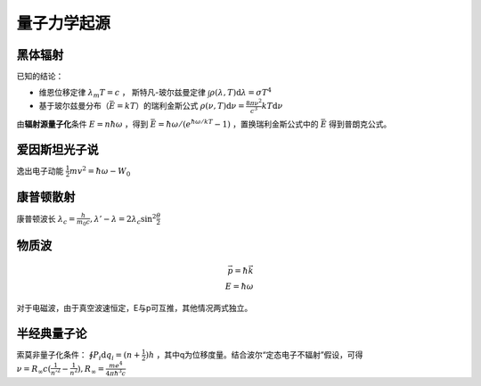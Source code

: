 量子力学起源
============

黑体辐射
--------

已知的结论：

- 维恩位移定律 :math:`\lambda_m T=c` ， 斯特凡-玻尔兹曼定律 :math:`\int\rho(\lambda,T)\mathrm{d}\lambda=\sigma T^4`
- 基于玻尔兹曼分布（\ :math:`\bar{E}=kT`\ ）的瑞利金斯公式 :math:`\rho(\nu,T)\mathrm{d}\nu=\frac{8\pi\nu^2}{c^3}kT\mathrm{d}\nu`

由\ **辐射源量子化**\ 条件 :math:`E=n\hbar\omega` ，得到 :math:`\bar{E}=\hbar\omega/(e^{\hbar\omega/kT}-1)` ，置换瑞利金斯公式中的 :math:`\bar{E}` 得到普朗克公式。

爱因斯坦光子说
--------------

逸出电子动能 :math:`\frac{1}{2}mv^2=\hbar\omega-W_0`

康普顿散射
----------

康普顿波长 :math:`\lambda_c=\frac{h}{m_0 c},\lambda'-\lambda=2\lambda_c\sin^2\frac{\theta}{2}`

物质波
------

.. math::
	
	\vec{p}=\hbar\vec{k}\\
	E=\hbar\omega

对于电磁波，由于真空波速恒定，E与p可互推，其他情况两式独立。

半经典量子论
------------

索莫非量子化条件： :math:`\oint P_i\mathrm{d}q_i=(n+\frac{1}{2})h` ，其中q为位移度量。结合波尔“定态电子不辐射”假设，可得 :math:`\nu=R_{\infty}c(\frac{1}{n'^{2}}-\frac{1}{n^2}),R_{\infty}=\frac{me^4}{4\pi\hbar^3 c}`